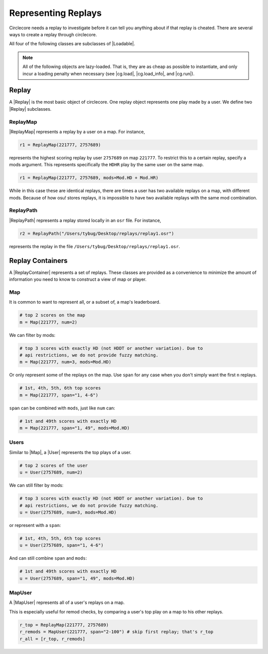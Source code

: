 Representing Replays
====================

Circlecore needs a replay to investigate before it can tell you anything
about if that replay is cheated. There are several ways to create a replay
through circlecore.

All four of the following classes are subclasses of |Loadable|.

.. note::

    All of the following objects are lazy-loaded. That is, they are as cheap
    as possible to instantiate, and only incur a loading penalty when
    necessary (see |cg.load|, |cg.load_info|, and |cg.run|).


Replay
------

A |Replay| is the most basic object of circlecore. One replay object represents
one play made by a user. We define two |Replay| subclasses.

ReplayMap
~~~~~~~~~

|ReplayMap| represents a replay by a user on a map. For instance,

.. code-block:: python

    r1 = ReplayMap(221777, 2757689)

represents the highest scoring replay by user ``2757689`` on map ``221777``. To
restrict this to a certain replay, specify a mods argument. This represents
specifically the ``HDHR`` play by the same user on the same map.

.. code-block:: python

    r1 = ReplayMap(221777, 2757689, mods=Mod.HD + Mod.HR)

While in this case these are identical replays, there are times a user has two
available replays on a map, with different mods. Because of how osu! stores
replays, it is impossible to have two available replays with the same
mod combination.

ReplayPath
~~~~~~~~~~

|ReplayPath| represents a replay stored locally in an ``osr`` file. For
instance,

.. code-block:: python

    r2 = ReplayPath("/Users/tybug/Desktop/replays/replay1.osr")

represents the replay in the file ``/Users/tybug/Desktop/replays/replay1.osr``.

Replay Containers
-----------------

A |ReplayContainer| represents a set of replays. These classes are provided as
a convenience to minimize the amount of information you need to
know to construct a view of map or player.


Map
~~~

It is common to want to represent all, or a subset of, a map's leaderboard.

.. code-block:: python

    # top 2 scores on the map
    m = Map(221777, num=2)

We can filter by mods:

.. code-block:: python

    # top 3 scores with exactly HD (not HDDT or another variation). Due to
    # api restrictions, we do not provide fuzzy matching.
    m = Map(221777, num=3, mods=Mod.HD)

Or only represent some of the replays on the map. Use ``span`` for any case
when you don't simply want the first ``n`` replays.

.. code-block:: python

    # 1st, 4th, 5th, 6th top scores
    m = Map(221777, span="1, 4-6")

``span`` can be combined with ``mods``, just like ``num`` can:

.. code-block:: python

    # 1st and 49th scores with exactly HD
    m = Map(221777, span="1, 49", mods=Mod.HD)


Users
~~~~~

Similar to |Map|, a |User| represents the top plays of a user.

.. code-block:: python

    # top 2 scores of the user
    u = User(2757689, num=2)

We can still filter by mods:

.. code-block:: python

    # top 3 scores with exactly HD (not HDDT or another variation). Due to
    # api restrictions, we do not provide fuzzy matching.
    u = User(2757689, num=3, mods=Mod.HD)

or represent with a ``span``:

.. code-block:: python

    # 1st, 4th, 5th, 6th top scores
    u = User(2757689, span="1, 4-6")

And can still combine ``span`` and ``mods``:

.. code-block:: python

    # 1st and 49th scores with exactly HD
    u = User(2757689, span="1, 49", mods=Mod.HD)


MapUser
~~~~~~~

A |MapUser| represents all of a user's replays on a map.

This is especially useful for remod checks, by comparing a user's top play on a
map to his other replays.

.. code-block:: python

    r_top = ReplayMap(221777, 2757689)
    r_remods = MapUser(221777, span="2-100") # skip first replay; that's r_top
    r_all = [r_top, r_remods]

